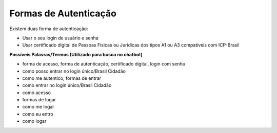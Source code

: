﻿Formas de Autenticação 
======================

Existem duas forma de autenticação:

- Usar o seu login de usuário e senha
- Usar certificado digital de Pessoas Fisicas ou Jurídicas dos tipos A1 ou A3 compatíveis com ICP-Brasil 


**Possíveis Palavras/Termos (Utilizado para busca no chatbot)**

- forma de acesso, forma de autenticação, certificado digital, login com senha
- como posso entrar no login único/Brasil Cidadão
- como me autentico; formas de entrar
- como entrar no login único/Brasil Cidadão
- como acesso
- formas de logar
- como me logar
- como eu entro
- como logar 
 
.. |site externo| image:: _images/site-ext.gif
            